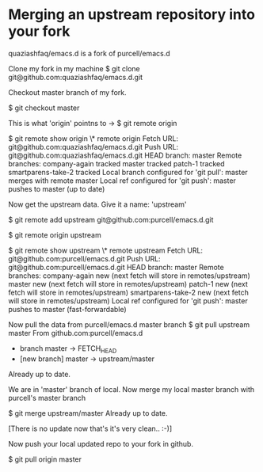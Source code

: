 #+STARTUP: indent
#+STARTUP: hidestars

* Merging an upstream repository into your fork

quaziashfaq/emacs.d is a fork of purcell/emacs.d

Clone my fork in my machine
$ git clone git@github.com:quaziashfaq/emacs.d.git

Checkout master branch of my fork.

$ git checkout master

This is what 'origin' pointns to ->
$ git remote
origin

$ git remote show origin
\* remote origin
  Fetch URL: git@github.com:quaziashfaq/emacs.d.git
  Push  URL: git@github.com:quaziashfaq/emacs.d.git
  HEAD branch: master
  Remote branches:
    company-again      tracked
    master             tracked
    patch-1            tracked
    smartparens-take-2 tracked
  Local branch configured for 'git pull':
    master merges with remote master
  Local ref configured for 'git push':
    master pushes to master (up to date)


Now get the upstream data. Give it a name: 'upstream'

$ git remote add upstream git@github.com:purcell/emacs.d.git

$ git remote
origin
upstream

$ git remote show upstream
\* remote upstream
  Fetch URL: git@github.com:purcell/emacs.d.git
  Push  URL: git@github.com:purcell/emacs.d.git
  HEAD branch: master
  Remote branches:
    company-again      new (next fetch will store in remotes/upstream)
    master             new (next fetch will store in remotes/upstream)
    patch-1            new (next fetch will store in remotes/upstream)
    smartparens-take-2 new (next fetch will store in remotes/upstream)
  Local ref configured for 'git push':
    master pushes to master (fast-forwardable)


Now pull the data from purcell/emacs.d master branch
$ git pull upstream master
From github.com:purcell/emacs.d
 * branch            master     -> FETCH_HEAD
 * [new branch]      master     -> upstream/master
Already up to date.


We are in 'master' branch of local. Now merge my local master branch with purcell's master branch

$ git merge upstream/master 
Already up to date.

[There is no update now that's it's very clean.. :-)]

Now push your local updated repo to your fork in github.

$ git pull origin master

